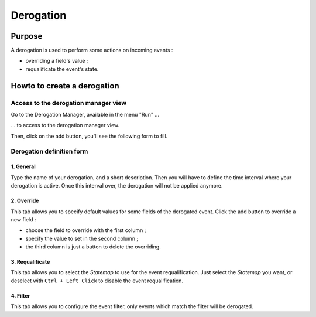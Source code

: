 ﻿.. _derogation:

Derogation
==========

Purpose
-------

A derogation is used to perform some actions on incoming events :

-  overriding a field's value ;
-  requalificate the event's state.

Howto to create a derogation
----------------------------

Access to the derogation manager view
~~~~~~~~~~~~~~~~~~~~~~~~~~~~~~~~~~~~~

Go to the Derogation Manager, available in the menu "Run" ...

|image1|

... to access to the derogation manager view.

|image2|

Then, click on the add button, you'll see the following form to fill.

Derogation definition form
~~~~~~~~~~~~~~~~~~~~~~~~~~

1. General
^^^^^^^^^^

Type the name of your derogation, and a short description. Then you will
have to define the time interval where your derogation is active. Once
this interval over, the derogation will not be applied anymore.

|image3|

2. Override
^^^^^^^^^^^

This tab allows you to specify default values for some fields of the
derogated event. Click the add button to override a new field :

-  choose the field to override with the first column ;
-  specify the value to set in the second column ;
-  the third column is just a button to delete the overriding.

|image4|

3. Requalificate
^^^^^^^^^^^^^^^^

This tab allows you to select the *Statemap* to use for the event
requalification. Just select the *Statemap* you want, or deselect with
``Ctrl + Left Click`` to disable the event requalification.

|image5|

4. Filter
^^^^^^^^^

This tab allows you to configure the event filter, only events which
match the filter will be derogated. |image6|

.. |image1| image:: ../_static/derogation/select_derogation_manager.png
	     :height: 100 px
	     :width: 1000 px

.. |image2| image:: ../_static/derogation/derogation_manager.png
.. |image3| image:: ../_static/derogation/add_derog_general.png
.. |image4| image:: ../_static/derogation/add_derog_override.png
.. |image5| image:: ../_static/derogation/add_derog_requal.png
.. |image6| image:: ../_static/derogation/add_derog_filter.png
